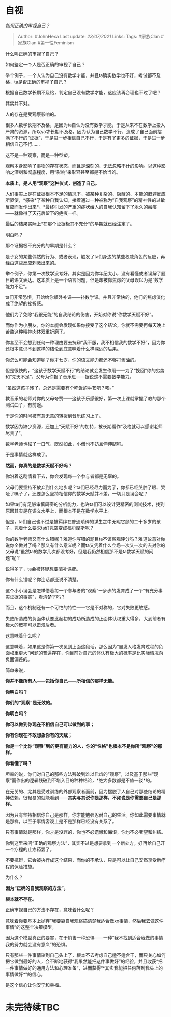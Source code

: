 * 自视
  :PROPERTIES:
  :CUSTOM_ID: 自视
  :END:

/如何正确的审视自己？/

#+BEGIN_QUOTE
  Author: #JohnHexa Last update: /23/07/2021/ Links: Tags: #家族Clan
  #家族Clan #第一性Feminism
#+END_QUOTE

什么叫正确的审视了自己？

如何鉴定一个人是否正确的审视了自己？

举个例子，一个人认为自己没有数学才能，并且ta确实数学也不好，考试都不及格，ta是否正确的审视了自己？

根据自己数学长期不及格，判定自己没有数学才能，这应该再合理也不过了吧？

其实并不对。

人的存在是受观察影响的。

很多人数学长期不及格，是因为ta自认为没有数学才能，于是从来不在数学上投入严肃的资源，所以ya才长期不及格。因为认为自己数学不行，造成了自己面前摆满了不行的“证据”，于是进一步相信自己不行，于是有了更多的证据，于是进一步相信自己不行......

这不是一种观察，而是一种型塑。

观察本身影响了事物的存在状态，而且是深刻的、无法忽略不计的影响。以这种影响之深刻和彻底程度，用“影响”来形容甚至都是不恰当的。

*本质上，是人用“观察”这种仪式，创造了自己。*

人们事实上是在证据根本不足的情况下，被某种复杂的、隐蔽的、本能的趋避反应所驱使，*感染*了某种自我认知，接着通过一种被称为“自我观察”的精神性的过敏反应而发作出来*，*最终引发的严重的症状给人的自我认知留下了永久的瘢痕------就像得了天花后留下的疤痕一样。

最后的结果实际上*在那个证据极其不充分*的早期就已经注定了。

明白吗？

那个证据极不充分的的早期是什么？

是子女的某些偶然的行为、或者表现，触发了ta们身边的某些权威角色的反应，再经由这些反应刺激出来的。

举个例子，你第一次数学没考好，其实是因为你年纪太小，没有看懂或者误解了题目的语文表达。这本质上是一个语言问题，但是却被你焦虑的父母误以为是“数学能力不足”。

ta们非常恐惧，开始给你额外补课------补数学课。并且非常快的，他们的焦虑演化成了绝望的挫折感。

他们为了免除“我很无能”的自我结论的伤害，开始对你说“你数学天赋不好”。

而你作为小朋友，你的本能会发现如果你接受了这个结论，你就不需要再每天晚上苦熬这种精神肉体双重折磨了。

你甚至不会想到任何一种理由要去抗辩“我不服，我不相信我的数学不好”，因为你还根本意识不到这样的结论到底意味着什么样深远的后果。

你怎么可能会知道呢？你才七岁，你的语文能力都还不够打酱油的。

但是很快的，“这孩子数学天赋不行”的结论就会发生作用------为了“挽回”你的劣势和“先天不足”，父母为你报了音乐班------据说这不需要数学能力。

“虽然这孩子残了，总还是需要有个吃饭的手艺吧？唉。”

教音乐的老师对你的父母夸赞------这孩子乐感很好，第一次上课就掌握了教的那个测试曲子，有前途。

于是你的时间被有意无意的转拨到音乐练习上了。

数学因为缺少资源，还加上“天赋不好”的加持，被长期看作“及格就可以感谢老师尽责了”。

数学老师也松了一口气，既然如此，小僧也不妨且伸伸腿吧。

于是事情就这样成了。

*然而，你真的是数学天赋不好吗？*

你沿着这剧情看下去，你会发现每一个参与者都是无辜的。

父母们要坚持不放弃到什么地步呢？ta们已经尽力而为了，你都已经哭肿了眼、哭哑了嗓子了，还要怎么坚持相信你的数学天赋并不差，一切只是误会呢？

如果ta们有足够审慎周密的分析能力，也许ta们可以设计更精密的测试技术，找到原因其实是在语文水平上，而根本不是在数学水平上。

但是，ta们自己也不过是被羁绊在普通琐碎的谋生之中无暇它顾的二十多岁的孩子，凭着什么要求ta们凭空变成福尔摩斯呢？

你的数学老师又有什么错呢？难道你写错的题目ta不该客观评分吗？难道故意对你说你全做对了吗？那又有什么意义呢？而ta又凭着什么立场一次又一次的去对你的父母说“虽然ta的数学几次都没考好，但是我仍然相信那不是ta数学天赋的问题”呢？

说得多了，ta会被怀疑想要骗补课费。

你有什么错呢？你连话都还说不清楚。

这个小小误会是怎样借着每一个参与者的“观察”一步步的发育成了一个“有充分事实证据的事实”，看清楚了吗？

而且，这个机制还有一个可怕的特性------它是不对称的，它对失败更敏感。

失败所造成的负面体认要比起初的成功所造成的正面体认权重大得多，大到前者有极大的概率可以击溃后者。

这意味着什么呢？

这意味着，如果这是你第一次见到上面这段话，那么因为“自发人格发育过程的负面权重更大”问题的普遍存在，你目前对自己的体认有极大的概率是比实际情况向负面偏差的。

简单来说，

*你并不像所有人------包括你自己------所相信的那样无能。*

*你明白吗？*

*你们的“观察”是无效的。*

*你明白吗？*

*你可以做到你现在不相信自己可以做到的事；*

*你有你现在不敢想象你有的天赋；*

*你是一个比你“观察”到的更有能力的人，你的“性格”也根本不是你所“观察”的那样。*

*你看懂了吗？*

坦率的说，你们对自己的那些方法残破到难以启齿的“观察”，以及基于那些“观察”而作出的逻辑残破到不堪入目的种种结论，*绝大多数都是不值一驳*的。

在无关的、尤其是受过训练的外部观察者面前，因为摆脱了人自己对那些结论的精神依赖，很轻易的就能看到------*其实与其说你是那样，不如说是你需要自己是那样。*

因为只有坚持相信你自己是那样，你才能勉强忍耐自己的生活。你如此需要事情就是那样，以至于事情客观上是不是那样已经没有关系了。

只有事情就是那样，你才是没罪的，你也不必遗憾和悔恨，你也不必奢望和纠结。

你到这里来问“正确的观察方法”，其实不过是想要拿到一个新处方，好再给自己开一个疗程的止疼药罢了。

不要抗辩，它会被执行成这个结果，而你的不承认，只是可以让自己安然享受新疗程的保险措施。

为什么？

*因为“正确的自我观察的方法”，*

*根本就不存在。*

正确审视自己的方法不存在，意味着什么呢？

意味着你要基本上抛弃“我要靠自我观察搞清楚我适合做xx事情，然后我去做这件事情”的这整个决策模型。

因为这个模型真正的要害，在于销售一种恐惧------一种“我不找到适合我做的事情我的努力就会没有意义”的恐惧。

只有那些一件事情轮到自己头上了，根本不去考虑自己适不适合干，而只关心如何把它做到最好的人，会不断地获得“我果然能把这件事做好”的经验，并且收获“把一件事情做好的通用方法和心理准备”，进而获得“*其实我能把任何落到我头上的事情做好*”的信心。

是这个信心让你安宁和幸福。

* 未完待续TBC
  :PROPERTIES:
  :CUSTOM_ID: 未完待续tbc
  :END:
